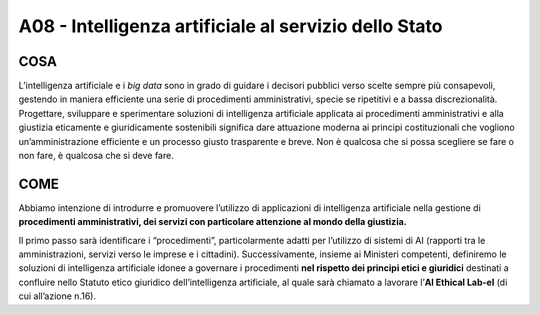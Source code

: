 A08 - Intelligenza artificiale al servizio dello Stato
========================================================

COSA
-----
L’intelligenza artificiale e i *big data* sono in grado di guidare i decisori pubblici verso scelte sempre più consapevoli, gestendo in maniera efficiente una serie di procedimenti amministrativi, specie se ripetitivi e a bassa discrezionalità. Progettare, sviluppare e sperimentare soluzioni di intelligenza artificiale applicata ai procedimenti amministrativi
e alla giustizia eticamente e giuridicamente sostenibili significa dare attuazione moderna ai principi costituzionali che vogliono un’amministrazione efficiente e un processo giusto trasparente e breve. Non è qualcosa che si possa scegliere se fare o non fare, è qualcosa che si deve fare.

COME
-----
Abbiamo intenzione di introdurre e promuovere l’utilizzo di applicazioni di intelligenza artificiale nella gestione di **procedimenti amministrativi, dei servizi con particolare attenzione al mondo della giustizia.**

Il primo passo sarà identificare i “procedimenti”, particolarmente adatti per l’utilizzo di sistemi di AI (rapporti tra le amministrazioni, servizi verso le imprese e i cittadini). Successivamente, insieme ai Ministeri competenti, definiremo le soluzioni di intelligenza artificiale idonee a governare i procedimenti **nel rispetto dei principi etici e giuridici**
destinati a confluire nello Statuto etico giuridico dell’intelligenza artificiale, al quale sarà chiamato a lavorare l’**AI Ethical Lab-el** (di cui all’azione n.16).

